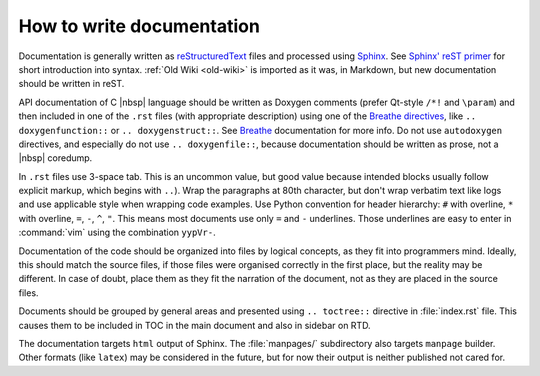 .. _doc-howto:

How to write documentation
==========================

Documentation is generally written as `reStructuredText`_ files and processed
using `Sphinx`_. See `Sphinx' reST primer`_ for short introduction into syntax.
:ref:`Old Wiki <old-wiki>` is imported as it was, in Markdown, but new
documentation should be written in reST.

API documentation of C |nbsp| language should be written as Doxygen comments
(prefer Qt-style ``/*!`` and ``\param``) and then included in one of the
``.rst`` files (with appropriate description) using one of the `Breathe
directives`_, like ``.. doxygenfunction::`` or ``.. doxygenstruct::``. See
`Breathe`_ documentation for more info. Do not use ``autodoxygen`` directives,
and especially do not use ``.. doxygenfile::``, because documentation should be
written as prose, not a |nbsp| coredump.

In ``.rst`` files use 3-space tab. This is an uncommon value, but good value
because intended blocks usually follow explicit markup, which begins with
``..``). Wrap the paragraphs at 80th character, but don't wrap verbatim text
like logs and use applicable style when wrapping code examples. Use Python
convention for header hierarchy: ``#`` with overline, ``*`` with overline,
``=``, ``-``, ``^``, ``"``. This means most documents use only ``=`` and ``-``
underlines. Those underlines are easy to enter in :command:`vim` using the
combination ``yypVr-``.

Documentation of the code should be organized into files by logical concepts,
as they fit into programmers mind. Ideally, this should match the source files,
if those files were organised correctly in the first place, but the reality may
be different. In case of doubt, place them as they fit the narration of the
document, not as they are placed in the source files.

Documents should be grouped by general areas and presented using
``.. toctree::`` directive in :file:`index.rst` file. This causes them to be
included in TOC in the main document and also in sidebar on RTD.

The documentation targets ``html`` output of Sphinx. The :file:`manpages/`
subdirectory also targets ``manpage`` builder. Other formats (like ``latex``)
may be considered in the future, but for now their output is neither published
not cared for.

.. _reStructuredText: https://en.wikipedia.org/wiki/ReStructuredText
.. _Sphinx: https://www.sphinx-doc.org/
.. _Sphinx' reST primer: https://www.sphinx-doc.org/en/master/usage/restructuredtext/basics.html
.. _Breathe: https://breathe.readthedocs.io/en/latest/
.. _Breathe directives: https://breathe.readthedocs.io/en/latest/directives.html
